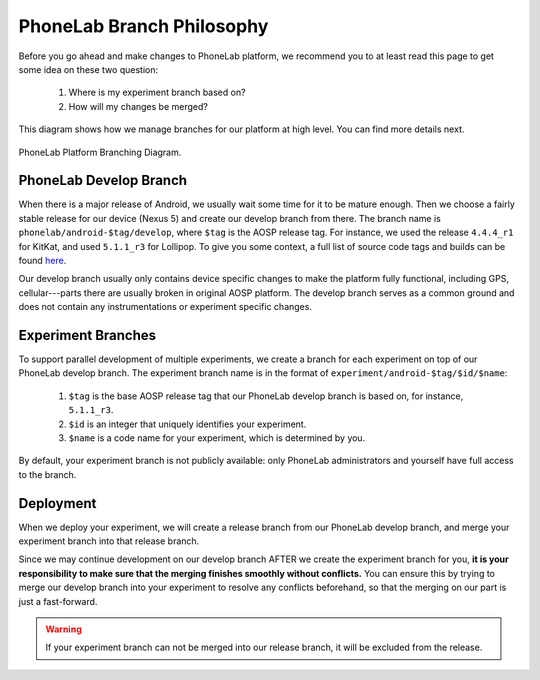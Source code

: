 PhoneLab Branch Philosophy
==========================

Before you go ahead and make changes to PhoneLab platform, we recommend you to
at least read this page to get some idea on these two question:

 1. Where is my experiment branch based on?

 2. How will my changes be merged?


This diagram shows how we manage branches for our platform at high level. You
can find more details next.

.. figure:: _static/branch.png
    :align: center
    :scale: 40%

    PhoneLab Platform Branching Diagram.


PhoneLab Develop Branch
-----------------------

When there is a major release of Android, we usually wait some time for it to be
mature enough. Then we choose a fairly stable release for our device (Nexus 5)
and create our develop branch from there. The branch name is
``phonelab/android-$tag/develop``, where ``$tag`` is the AOSP release tag.  For
instance, we used the release ``4.4.4_r1`` for KitKat, and used ``5.1.1_r3`` for
Lollipop. To give you some context, a full list of source code tags and builds
can be found `here <https://source.android.com/source/build-numbers.html>`_.

Our develop branch usually only contains device specific changes to make the
platform fully functional, including GPS, cellular---parts there are usually
broken in original AOSP platform. The develop branch serves as a common ground
and does not contain any instrumentations or experiment specific changes.


Experiment Branches
-------------------

To support parallel development of multiple experiments, we create a branch for
each experiment on top of our PhoneLab develop branch. The experiment branch
name is in the format of ``experiment/android-$tag/$id/$name``:

 1. ``$tag`` is the base AOSP release tag that our PhoneLab develop branch is
    based on, for instance, ``5.1.1_r3``.

 2. ``$id`` is an integer that uniquely identifies your experiment.

 3. ``$name`` is a code name for your experiment, which is determined by you.


By default, your experiment branch is not publicly available: only PhoneLab
administrators and yourself have full access to the branch.



Deployment
----------

When we deploy your experiment, we will create a release branch from our
PhoneLab develop branch, and merge your experiment branch into that release
branch.

Since we may continue development on our develop branch AFTER we create the
experiment branch for you, **it is your responsibility to make sure that the
merging finishes smoothly without conflicts.** You can ensure this by trying to
merge our develop branch into your experiment to resolve any conflicts
beforehand, so that the merging on our part is just a fast-forward.

.. warning::
    If your experiment branch can not be merged into our release branch, it will
    be excluded from the release.

